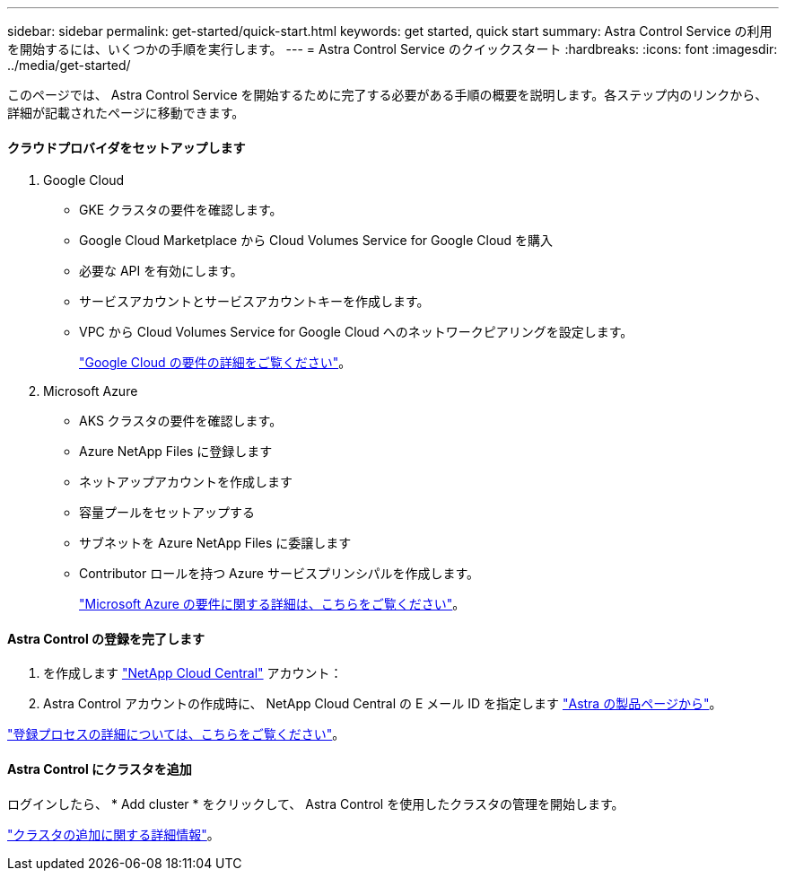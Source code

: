 ---
sidebar: sidebar 
permalink: get-started/quick-start.html 
keywords: get started, quick start 
summary: Astra Control Service の利用を開始するには、いくつかの手順を実行します。 
---
= Astra Control Service のクイックスタート
:hardbreaks:
:icons: font
:imagesdir: ../media/get-started/


このページでは、 Astra Control Service を開始するために完了する必要がある手順の概要を説明します。各ステップ内のリンクから、詳細が記載されたページに移動できます。



==== クラウドプロバイダをセットアップします

. Google Cloud
+
** GKE クラスタの要件を確認します。
** Google Cloud Marketplace から Cloud Volumes Service for Google Cloud を購入
** 必要な API を有効にします。
** サービスアカウントとサービスアカウントキーを作成します。
** VPC から Cloud Volumes Service for Google Cloud へのネットワークピアリングを設定します。
+
link:set-up-google-cloud.html["Google Cloud の要件の詳細をご覧ください"]。



. Microsoft Azure
+
** AKS クラスタの要件を確認します。
** Azure NetApp Files に登録します
** ネットアップアカウントを作成します
** 容量プールをセットアップする
** サブネットを Azure NetApp Files に委譲します
** Contributor ロールを持つ Azure サービスプリンシパルを作成します。
+
link:set-up-microsoft-azure.html["Microsoft Azure の要件に関する詳細は、こちらをご覧ください"]。







==== Astra Control の登録を完了します

. を作成します https://cloud.netapp.com["NetApp Cloud Central"^] アカウント：
. Astra Control アカウントの作成時に、 NetApp Cloud Central の E メール ID を指定します https://cloud.netapp.com/astra["Astra の製品ページから"^]。


[role="quick-margin-para"]
link:register.html["登録プロセスの詳細については、こちらをご覧ください"]。



==== Astra Control にクラスタを追加

[role="quick-margin-para"]
ログインしたら、 * Add cluster * をクリックして、 Astra Control を使用したクラスタの管理を開始します。

[role="quick-margin-para"]
link:add-first-cluster.html["クラスタの追加に関する詳細情報"]。
